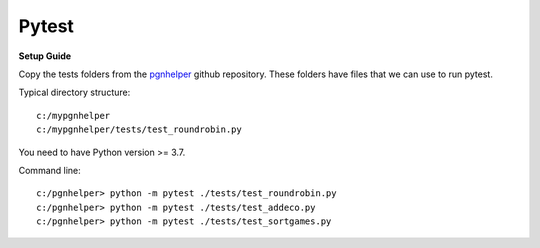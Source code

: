 Pytest
======

**Setup Guide**

Copy the tests folders from the `pgnhelper <https://github.com/fsmosca/pgnhelper>`_ github repository.
These folders have files that we can use to run pytest.

Typical directory structure::

   c:/mypgnhelper
   c:/mypgnhelper/tests/test_roundrobin.py

You need to have Python version >= 3.7.

Command line::

   c:/pgnhelper> python -m pytest ./tests/test_roundrobin.py
   c:/pgnhelper> python -m pytest ./tests/test_addeco.py
   c:/pgnhelper> python -m pytest ./tests/test_sortgames.py
